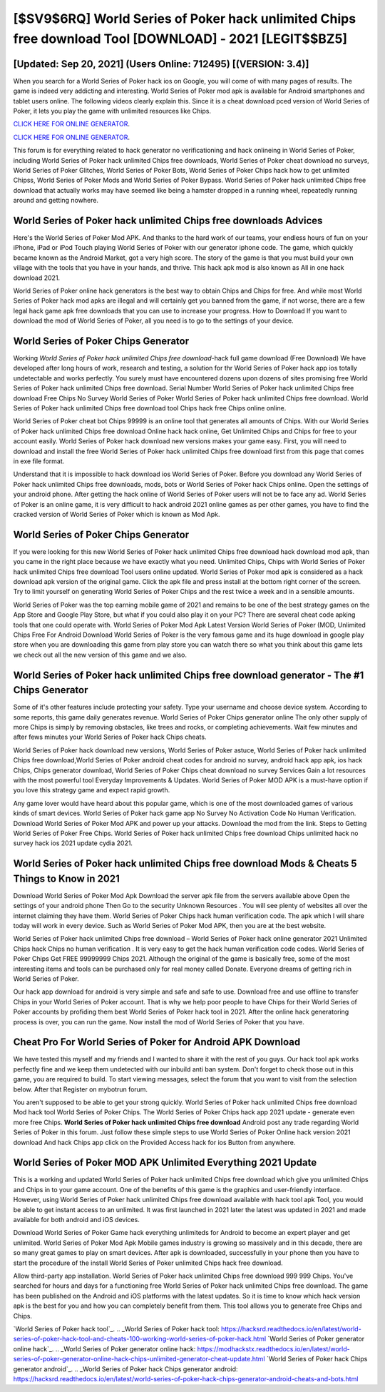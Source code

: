 [$SV9$6RQ] World Series of Poker hack unlimited Chips free download Tool [DOWNLOAD] - 2021 [LEGIT$$BZ5]
=========

[Updated: Sep 20, 2021] (Users Online: 712495) [(VERSION: 3.4)]
---------

When you search for a World Series of Poker hack ios on Google, you will come of with many pages of results. The game is indeed very addicting and interesting.  World Series of Poker mod apk is available for Android smartphones and tablet users online.  The following videos clearly explain this. Since it is a cheat download pced version of World Series of Poker, it lets you play the game with unlimited resources like Chips.

`CLICK HERE FOR ONLINE GENERATOR`_.

.. _CLICK HERE FOR ONLINE GENERATOR: http://stardld.xyz/8f0cded

`CLICK HERE FOR ONLINE GENERATOR`_.

.. _CLICK HERE FOR ONLINE GENERATOR: http://stardld.xyz/8f0cded

This forum is for everything related to hack generator no verificationing and hack onlineing in World Series of Poker, including World Series of Poker hack unlimited Chips free downloads, World Series of Poker cheat download no surveys, World Series of Poker Glitches, World Series of Poker Bots, World Series of Poker Chips hack how to get unlimited Chipss, World Series of Poker Mods and World Series of Poker Bypass.  World Series of Poker hack unlimited Chips free download that actually works may have seemed like being a hamster dropped in a running wheel, repeatedly running around and getting nowhere.

World Series of Poker hack unlimited Chips free downloads Advices
---------

Here's the World Series of Poker Mod APK.  And thanks to the hard work of our teams, your endless hours of fun on your iPhone, iPad or iPod Touch playing World Series of Poker with our generator iphone code. The game, which quickly became known as the Android Market, got a very high score. The story of the game is that you must build your own village with the tools that you have in your hands, and thrive. This hack apk mod is also known as All in one hack download 2021.

World Series of Poker online hack generators is the best way to obtain Chips and Chips for free.  And while most World Series of Poker hack mod apks are illegal and will certainly get you banned from the game, if not worse, there are a few legal hack game apk free downloads that you can use to increase your progress. How to Download If you want to download the mod of World Series of Poker, all you need is to go to the settings of your device.


World Series of Poker Chips Generator
---------

Working *World Series of Poker hack unlimited Chips free download*-hack full game download (Free Download) We have developed after long hours of work, research and testing, a solution for thr World Series of Poker hack app ios totally undetectable and works perfectly.  You surely must have encountered dozens upon dozens of sites promising free World Series of Poker hack unlimited Chips free download. Serial Number World Series of Poker hack unlimited Chips free download Free Chips No Survey World Series of Poker World Series of Poker hack unlimited Chips free download.  World Series of Poker hack unlimited Chips free download tool Chips hack free Chips online online.

World Series of Poker cheat bot Chips 99999 is an online tool that generates all amounts of Chips. With our World Series of Poker hack unlimited Chips free download Online hack hack online, Get Unlimited Chips and Chips for free to your account easily. World Series of Poker hack download new versions makes your game easy.  First, you will need to download and install the free World Series of Poker hack unlimited Chips free download first from this page that comes in exe file format.

Understand that it is impossible to hack download ios World Series of Poker.  Before you download any World Series of Poker hack unlimited Chips free downloads, mods, bots or World Series of Poker hack Chips online. Open the settings of your android phone.  After getting the hack online of World Series of Poker users will not be to face any ad. World Series of Poker is an online game, it is very difficult to hack android 2021 online games as per other games, you have to find the cracked version of World Series of Poker which is known as Mod Apk.

World Series of Poker Chips Generator
---------

If you were looking for this new World Series of Poker hack unlimited Chips free download hack download mod apk, than you came in the right place because we have exactly what you need.  Unlimited Chips, Chips with World Series of Poker hack unlimited Chips free download Tool users online updated.  World Series of Poker mod apk is considered as a hack download apk version of the original game.  Click the apk file and press install at the bottom right corner of the screen. Try to limit yourself on generating World Series of Poker Chips and the rest twice a week and in a sensible amounts.

World Series of Poker was the top earning mobile game of 2021 and remains to be one of the best strategy games on the App Store and Google Play Store, but what if you could also play it on your PC? There are several cheat code apking tools that one could operate with.  World Series of Poker Mod Apk Latest Version World Series of Poker (MOD, Unlimited Chips Free For Android Download World Series of Poker is the very famous game and its huge download in google play store when you are downloading this game from play store you can watch there so what you think about this game lets we check out all the new version of this game and we also.

World Series of Poker hack unlimited Chips free download generator - The #1 Chips Generator
---------

Some of it's other features include protecting your safety.  Type your username and choose device system. According to some reports, this game daily generates revenue. World Series of Poker Chips generator online The only other supply of more Chips is simply by removing obstacles, like trees and rocks, or completing achievements.  Wait few minutes and after fews minutes your World Series of Poker hack Chips cheats.

World Series of Poker hack download new versions, World Series of Poker astuce, World Series of Poker hack unlimited Chips free download,World Series of Poker android cheat codes for android no survey, android hack app apk, ios hack Chips, Chips generator download, World Series of Poker Chips cheat download no survey Services Gain a lot resources with the most powerful tool Everyday Improvements & Updates. World Series of Poker MOD APK is a must-have option if you love this strategy game and expect rapid growth.

Any game lover would have heard about this popular game, which is one of the most downloaded games of various kinds of smart devices.  World Series of Poker hack game app No Survey No Activation Code No Human Verification.  Download World Series of Poker Mod APK and power up your attacks.  Download the mod from the link.  Steps to Getting World Series of Poker Free Chips.  World Series of Poker hack unlimited Chips free download Chips unlimited hack no survey hack ios 2021 update cydia 2021.

World Series of Poker hack unlimited Chips free download Mods & Cheats 5 Things to Know in 2021
---------

Download World Series of Poker Mod Apk Download the server apk file from the servers available above Open the settings of your android phone Then Go to the security Unknown Resources .  You will see plenty of websites all over the internet claiming they have them. World Series of Poker Chips hack human verification code.  The apk which I will share today will work in every device.  Such as World Series of Poker Mod APK, then you are at the best website.

World Series of Poker hack unlimited Chips free download – World Series of Poker hack online generator 2021 Unlimited Chips hack Chips no human verification . It is very easy to get the hack human verification code codes.  World Series of Poker Chips Get FREE 99999999 Chips 2021. Although the original of the game is basically free, some of the most interesting items and tools can be purchased only for real money called Donate. Everyone dreams of getting rich in World Series of Poker.

Our hack app download for android is very simple and safe and safe to use.  Download free and use offline to transfer Chips in your World Series of Poker account.  That is why we help poor people to have Chips for their World Series of Poker accounts by profiding them best World Series of Poker hack tool in 2021.  After the online hack generatoring process is over, you can run the game. Now install the mod of World Series of Poker that you have.

Cheat Pro For World Series of Poker for Android APK Download
---------

We have tested this myself and my friends and I wanted to share it with the rest of you guys.  Our hack tool apk works perfectly fine and we keep them undetected with our inbuild anti ban system.  Don't forget to check those out in this game, you are required to build. To start viewing messages, select the forum that you want to visit from the selection below. After that Register on mybotrun forum.

You aren't supposed to be able to get your strong quickly.  World Series of Poker hack unlimited Chips free download Mod hack tool World Series of Poker Chips.  The World Series of Poker Chips hack app 2021 update - generate even more free Chips.  **World Series of Poker hack unlimited Chips free download** Android  post any trade regarding World Series of Poker in this forum. Just follow these simple steps to use World Series of Poker Online hack version 2021 download And hack Chips app click on the Provided Access hack for ios Button from anywhere.

World Series of Poker MOD APK Unlimited Everything 2021 Update
---------

This is a working and updated ‎World Series of Poker hack unlimited Chips free download which give you unlimited Chips and Chips in to your game account.  One of the benefits of this game is the graphics and user-friendly interface.  However, using World Series of Poker hack unlimited Chips free download available with hack tool apk Tool, you would be able to get instant access to an unlimited. It was first launched in 2021 later the latest was updated in 2021 and made available for both android and iOS devices.

Download World Series of Poker Game hack everything unlimiteds for Android to become an expert player and get unlimited.  World Series of Poker Mod Apk Mobile games industry is growing so massively and in this decade, there are so many great games to play on smart devices. After apk is downloaded, successfully in your phone then you have to start the procedure of the install World Series of Poker unlimited Chips hack free download.

Allow third-party app installation.  World Series of Poker hack unlimited Chips free download 999 999 Chips.  You've searched for hours and days for a functioning free World Series of Poker hack unlimited Chips free download. The game has been published on the Android and iOS platforms with the latest updates.  So it is time to know which hack version apk is the best for you and how you can completely benefit from them.  This tool allows you to generate free Chips and Chips.

`World Series of Poker hack tool`_.
.. _World Series of Poker hack tool: https://hacksrd.readthedocs.io/en/latest/world-series-of-poker-hack-tool-and-cheats-100-working-world-series-of-poker-hack.html
`World Series of Poker generator online hack`_.
.. _World Series of Poker generator online hack: https://modhackstx.readthedocs.io/en/latest/world-series-of-poker-generator-online-hack-chips-unlimited-generator-cheat-update.html
`World Series of Poker hack Chips generator android`_.
.. _World Series of Poker hack Chips generator android: https://hacksrd.readthedocs.io/en/latest/world-series-of-poker-hack-chips-generator-android-cheats-and-bots.html